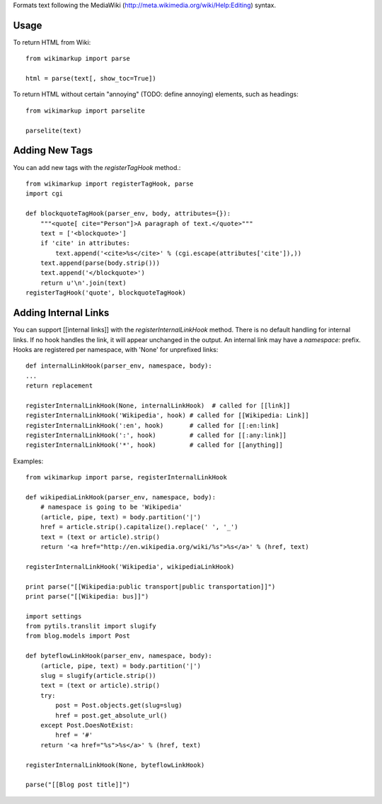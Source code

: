 Formats text following the MediaWiki (http://meta.wikimedia.org/wiki/Help:Editing) syntax.

Usage
-----

To return HTML from Wiki::

	from wikimarkup import parse

	html = parse(text[, show_toc=True])

To return HTML without certain "annoying" (TODO: define annoying) elements, such as headings::

	from wikimarkup import parselite

	parselite(text)

Adding New Tags
---------------

You can add new tags with the `registerTagHook` method.::

	from wikimarkup import registerTagHook, parse
	import cgi
	
	def blockquoteTagHook(parser_env, body, attributes={}):
	    """<quote[ cite="Person"]>A paragraph of text.</quote>"""
	    text = ['<blockquote>']
	    if 'cite' in attributes:
	        text.append('<cite>%s</cite>' % (cgi.escape(attributes['cite']),))
	    text.append(parse(body.strip()))
	    text.append('</blockquote>')
	    return u'\n'.join(text)
	registerTagHook('quote', blockquoteTagHook)

Adding Internal Links
---------------------

You can support [[internal links]] with the `registerInternalLinkHook`
method.  There is no default handling for internal links.  If no hook
handles the link, it will appear unchanged in the output.  An internal
link may have a `namespace:` prefix.  Hooks are registered per namespace,
with 'None' for unprefixed links::

	def internalLinkHook(parser_env, namespace, body):
       	...
       	return replacement

    	registerInternalLinkHook(None, internalLinkHook)  # called for [[link]]
    	registerInternalLinkHook('Wikipedia', hook) # called for [[Wikipedia: Link]]
    	registerInternalLinkHook(':en', hook)       # called for [[:en:link]
    	registerInternalLinkHook(':', hook)         # called for [[:any:link]]
    	registerInternalLinkHook('*', hook)         # called for [[anything]]

Examples::

    	from wikimarkup import parse, registerInternalLinkHook

    	def wikipediaLinkHook(parser_env, namespace, body):
	    # namespace is going to be 'Wikipedia'
	    (article, pipe, text) = body.partition('|')
	    href = article.strip().capitalize().replace(' ', '_')
	    text = (text or article).strip()
	    return '<a href="http://en.wikipedia.org/wiki/%s">%s</a>' % (href, text)

	registerInternalLinkHook('Wikipedia', wikipediaLinkHook)

    	print parse("[[Wikipedia:public transport|public transportation]]")
    	print parse("[[Wikipedia: bus]]")

    	import settings
    	from pytils.translit import slugify
    	from blog.models import Post

    	def byteflowLinkHook(parser_env, namespace, body):
	    (article, pipe, text) = body.partition('|')
	    slug = slugify(article.strip())
	    text = (text or article).strip()
	    try:
	        post = Post.objects.get(slug=slug)
	        href = post.get_absolute_url()
	    except Post.DoesNotExist:
	        href = '#'
	    return '<a href="%s">%s</a>' % (href, text)

	registerInternalLinkHook(None, byteflowLinkHook)

	parse("[[Blog post title]]")
